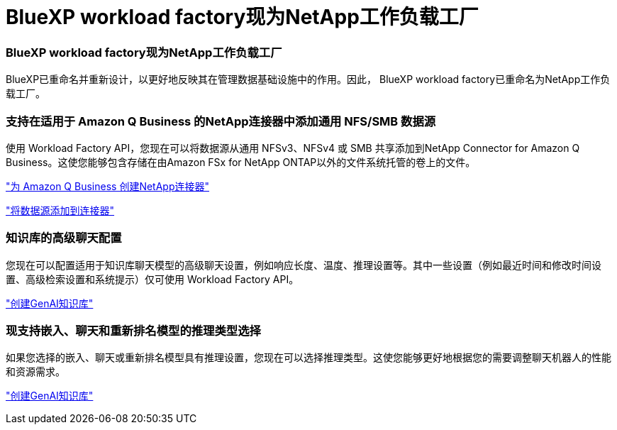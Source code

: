 = BlueXP workload factory现为NetApp工作负载工厂
:allow-uri-read: 




=== BlueXP workload factory现为NetApp工作负载工厂

BlueXP已重命名并重新设计，以更好地反映其在管理数据基础设施中的作用。因此， BlueXP workload factory已重命名为NetApp工作负载工厂。



=== 支持在适用于 Amazon Q Business 的NetApp连接器中添加通用 NFS/SMB 数据源

使用 Workload Factory API，您现在可以将数据源从通用 NFSv3、NFSv4 或 SMB 共享添加到NetApp Connector for Amazon Q Business。这使您能够包含存储在由Amazon FSx for NetApp ONTAP以外的文件系统托管的卷上的文件。

link:https://docs.netapp.com/us-en/workload-genai/connector/define-connector.html["为 Amazon Q Business 创建NetApp连接器"]

link:https://docs.netapp.com/us-en/workload-genai/connector/define-connector.html#add-data-sources-to-the-connector["将数据源添加到连接器"]



=== 知识库的高级聊天配置

您现在可以配置适用于知识库聊天模型的高级聊天设置，例如响应长度、温度、推理设置等。其中一些设置（例如最近时间和修改时间设置、高级检索设置和系统提示）仅可使用 Workload Factory API。

link:https://docs.netapp.com/us-en/workload-genai/knowledge-base/create-knowledgebase.html["创建GenAI知识库"]



=== 现支持嵌入、聊天和重新排名模型的推理类型选择

如果您选择的嵌入、聊天或重新排名模型具有推理设置，您现在可以选择推理类型。这使您能够更好地根据您的需要调整聊天机器人的性能和资源需求。

link:https://docs.netapp.com/us-en/workload-genai/knowledge-base/create-knowledgebase.html["创建GenAI知识库"]
